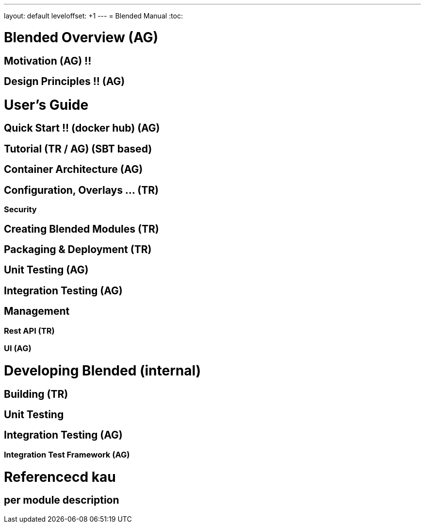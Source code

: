 ---
layout: default
leveloffset: +1
---
= Blended Manual
:toc:

= Blended Overview (AG)
== Motivation (AG) !!
== Design Principles !! (AG)
= User's Guide
== Quick Start !! (docker hub) (AG)
== Tutorial (TR / AG) (SBT based)
== Container Architecture (AG)
== Configuration, Overlays ... (TR)
=== Security
== Creating Blended Modules (TR)
== Packaging & Deployment (TR)
== Unit Testing (AG)
== Integration Testing (AG)
== Management
=== Rest API (TR)
=== UI (AG)
= Developing Blended (internal)
== Building (TR)
== Unit Testing
== Integration Testing (AG)
=== Integration Test Framework (AG)
= Referencecd kau
== per module description

:leveloffset: -1
